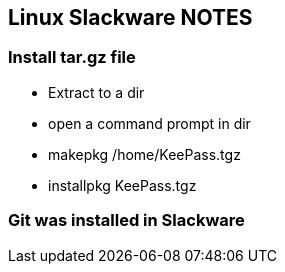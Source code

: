 == Linux Slackware NOTES

=== Install tar.gz file

* Extract to a dir
* open a command prompt in dir
* makepkg /home/KeePass.tgz

* installpkg KeePass.tgz

=== Git was installed in Slackware